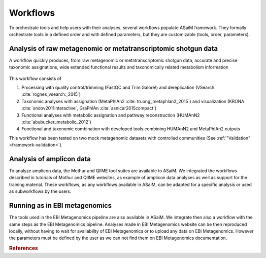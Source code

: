 .. _framework-workflow:

Workflows
=========

To orchestrate tools and help users with their analyses, several workflows populate ASaiM framework. They formally orchestrate tools in a defined order and with defined parameters, but they are customizable (tools, order, parameters).

Analysis of raw metagenomic or metatranscriptomic shotgun data
--------------------------------------------------------------

A workflow quickly produces, from raw metagenomic or metatranscriptomic shotgun data, accurate and precise taxonomic assignations, wide extended functional results and taxonomically related metabolism information


.. figure:: /assets/images/framework/main_workflow.png
   :align: center

    Main ASaiM workflow to analyze raw sequences. Image available under CC-BY license (`https://doi.org/10.6084/m9.figshare.5371396.v3 <https://doi.org/10.6084/m9.figshare.5371396.v3>`_) 


This workflow consists of 

1. Processing with quality control/trimming (FastQC and Trim Galore!) and dereplication (VSearch :cite:`rognes_vsearch:_2015`)
2. Taxonomic analyses with assignation (MetaPhlAn2 :cite:`truong_metaphlan2_2015`) and visualization (KRONA :cite:`ondov2011interactive`, GraPhlAn :cite:`asnicar2015compact`)
3. Functional analyses with metabolic assignation and pathway reconstruction (HUMAnN2 :cite:`abubucker_metabolic_2012`)
4. Functional and taxonomic combination with developed tools combining HUMAnN2 and MetaPhlAn2 outputs

This workflow has been tested on two mock metagenomic datasets with controlled communities (See :ref:`"Validation" <framework-validation>`).


Analysis of amplicon data
-------------------------

To analyze amplicon data, the Mothur and QIIME tool suites are available to ASaiM. We integrated the workflows described in tutorials of Mothur and QIIME websites, as example of amplicon data analyses as well as support for the training material. These workflows, as any workflows available in ASaiM, can be adapted for a specific analysis or used as subworkflows by the users.


Running as in EBI metagenomics
------------------------------

The tools used in the EBI Metagenomics pipeline are also available in ASaiM. We integrate then also a workflow with the same steps as the EBI Metagenomics pipeline. Analyses made in EBI Metagenomics website can be then reproduced locally, without having to wait for availability of EBI Metagenomics or to upload any data on EBI Metagenomics. However the parameters must be defined by the user as we can not find them on EBI Metagenomics documentation.

.. rubric:: References

.. bibliography:: /assets/references.bib
   :cited:
   :style: plain
   :filter: docname in docnames